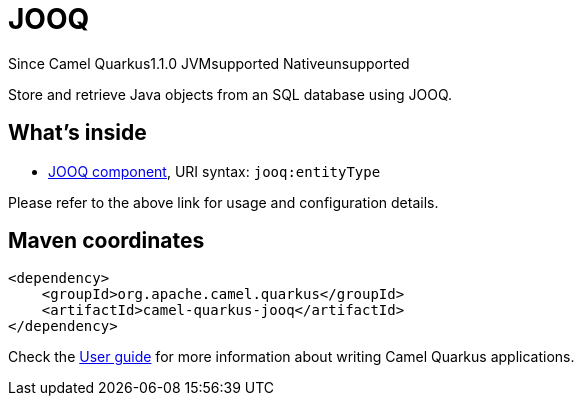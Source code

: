 // Do not edit directly!
// This file was generated by camel-quarkus-maven-plugin:update-extension-doc-page

[[jooq]]
= JOOQ
:page-aliases: extensions/jooq.adoc
:cq-since: 1.1.0
:cq-artifact-id: camel-quarkus-jooq
:cq-native-supported: false
:cq-status: Preview
:cq-description: Store and retrieve Java objects from an SQL database using JOOQ.
:cq-deprecated: false

[.badges]
[.badge-key]##Since Camel Quarkus##[.badge-version]##1.1.0## [.badge-key]##JVM##[.badge-supported]##supported## [.badge-key]##Native##[.badge-unsupported]##unsupported##

Store and retrieve Java objects from an SQL database using JOOQ.

== What's inside

* https://camel.apache.org/components/latest/jooq-component.html[JOOQ component], URI syntax: `jooq:entityType`

Please refer to the above link for usage and configuration details.

== Maven coordinates

[source,xml]
----
<dependency>
    <groupId>org.apache.camel.quarkus</groupId>
    <artifactId>camel-quarkus-jooq</artifactId>
</dependency>
----

Check the xref:user-guide/index.adoc[User guide] for more information about writing Camel Quarkus applications.
